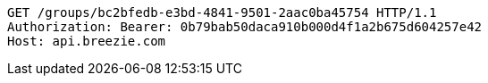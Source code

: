 [source,http,options="nowrap"]
----
GET /groups/bc2bfedb-e3bd-4841-9501-2aac0ba45754 HTTP/1.1
Authorization: Bearer: 0b79bab50daca910b000d4f1a2b675d604257e42
Host: api.breezie.com

----